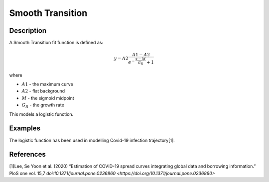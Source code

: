 .. _func-SmoothTransition:

=================
Smooth Transition
=================

.. index:: SmoothTransition

Description
-----------

A Smooth Transition fit function is defined as:

.. math:: y = A2\frac{A1-A2}{e^{-\frac{x-M}{G_R}}+1}

where

-  :math:`A1` - the maximum curve
-  :math:`A2` - flat background
-  :math:`M` - the sigmoid midpoint
-  :math:`G_R` - the growth rate

This models a logistic function.

Examples
--------

The logistic function has been used in modelling Covid-19 infection trajectory[1].


.. attributes::

.. properties::

References
----------
[1]Lee, Se Yoon et al. (2020) “Estimation of COVID-19 spread curves integrating global data and borrowing information.” PloS one vol. 15,7  `doi:10.1371/journal.pone.0236860 <https://doi.org/10.1371/journal.pone.0236860>`

.. categories::

.. sourcelink::